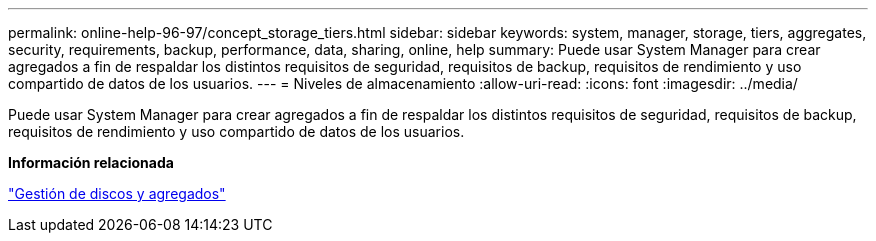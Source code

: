 ---
permalink: online-help-96-97/concept_storage_tiers.html 
sidebar: sidebar 
keywords: system, manager, storage, tiers, aggregates, security, requirements, backup, performance, data, sharing, online, help 
summary: Puede usar System Manager para crear agregados a fin de respaldar los distintos requisitos de seguridad, requisitos de backup, requisitos de rendimiento y uso compartido de datos de los usuarios. 
---
= Niveles de almacenamiento
:allow-uri-read: 
:icons: font
:imagesdir: ../media/


[role="lead"]
Puede usar System Manager para crear agregados a fin de respaldar los distintos requisitos de seguridad, requisitos de backup, requisitos de rendimiento y uso compartido de datos de los usuarios.

*Información relacionada*

https://docs.netapp.com/us-en/ontap/disks-aggregates/index.html["Gestión de discos y agregados"]
